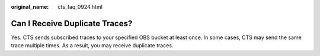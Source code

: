 :original_name: cts_faq_0924.html

.. _cts_faq_0924:

Can I Receive Duplicate Traces?
===============================

Yes. CTS sends subscribed traces to your specified OBS bucket at least once. In some cases, CTS may send the same trace multiple times. As a result, you may receive duplicate traces.
